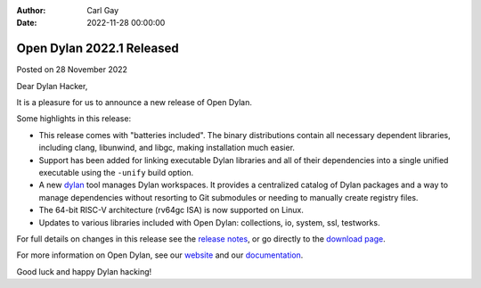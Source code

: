 :Author: Carl Gay
:Date: 2022-11-28 00:00:00

Open Dylan 2022.1 Released
==========================

Posted on 28 November 2022

Dear Dylan Hacker,

It is a pleasure for us to announce a new release of Open Dylan.

Some highlights in this release:

* This release comes with "batteries included". The binary distributions
  contain all necessary dependent libraries, including clang, libunwind, and
  libgc, making installation much easier.

* Support has been added for linking executable Dylan libraries and all of
  their dependencies into a single unified executable using the ``-unify``
  build option.

* A new `dylan <https://github.com/dylan-lang/dylan-tool>`_ tool manages Dylan
  workspaces. It provides a centralized catalog of Dylan packages and a way to
  manage dependencies without resorting to Git submodules or needing to
  manually create registry files.

* The 64-bit RISC-V architecture (rv64gc ISA) is now supported on Linux.

* Updates to various libraries included with Open Dylan: collections, io,
  system, ssl, testworks.

For full details on changes in this release see the `release notes
<https://opendylan.org/documentation/release-notes/2022.1.html>`_, or go
directly to the `download page <https://opendylan.org/download/index.html>`_.

For more information on Open Dylan, see our `website <https://opendylan.org/>`_
and our `documentation <https://opendylan.org/documentation/>`_.

Good luck and happy Dylan hacking!
